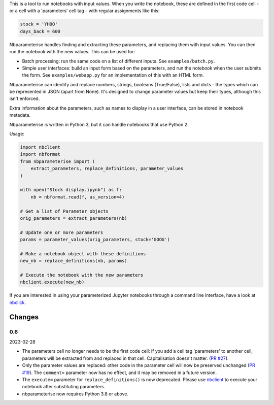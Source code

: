This is a tool to run notebooks with input values. When you write the notebook,
these are defined in the first code cell - or a cell with a 'parameters' cell
tag - with regular assignments like this:

.. code-block:: python

    stock = 'YHOO'
    days_back = 600

Nbparameterise handles finding and extracting these parameters, and replacing
them with input values. You can then run the notebook with the new values.
This can be used for:

- Batch processing: run the same code on a list of different inputs. See
  ``examples/batch.py``.
- Simple user interfaces: build an input form based on the parameters, and run
  the notebook when the user submits the form. See ``examples/webapp.py`` for
  an implementation of this with an HTML form.

Nbparameterise can identify and replace numbers, strings, booleans (True/False),
lists and dicts - the types which can be represented in JSON (apart from None).
It's designed to change parameter values but keep their types, although this
isn't enforced.

Extra information about the parameters, such as names to display in a user
interface, can be stored in notebook metadata.

Nbparameterise is written in Python 3, but it can handle notebooks that use
Python 2.

Usage:

.. code-block:: python

    import nbclient
    import nbformat
    from nbparameterise import (
        extract_parameters, replace_definitions, parameter_values
    )

    with open("Stock display.ipynb") as f:
        nb = nbformat.read(f, as_version=4)

    # Get a list of Parameter objects
    orig_parameters = extract_parameters(nb)

    # Update one or more parameters
    params = parameter_values(orig_parameters, stock='GOOG')

    # Make a notebook object with these definitions
    new_nb = replace_definitions(nb, params)

    # Execute the notebook with the new parameters
    nbclient.execute(new_nb)

If you are interested in using your parameterized Jupyter notebooks through a command line interface, have a look at `nbclick <https://github.com/ssciwr/nbclick>`_.

Changes
-------

0.6
~~~

2023-02-28

- The parameters cell no longer needs to be the first code cell: if you add a cell tag
  'parameters' to another cell, parameters will be extracted from and replaced in that
  cell. Capitalisation doesn't matter. (`PR #27
  <https://github.com/takluyver/nbparameterise/pull/27>`_).
- Only the parameter values are replaced: other code in the parameter cell  will now be
  preserved unchanged (`PR #19 <https://github.com/takluyver/nbparameterise/pull/19>`_).
  The ``comment=`` parameter now has no effect, and it may be removed in a future
  version.
- The ``execute=`` parameter for ``replace_definitions()`` is now deprecated.
  Please use `nbclient <https://nbclient.readthedocs.io/en/latest/>`_ to execute
  your notebook after substituting parameters.
- nbparameterise now requires Python 3.8 or above.
